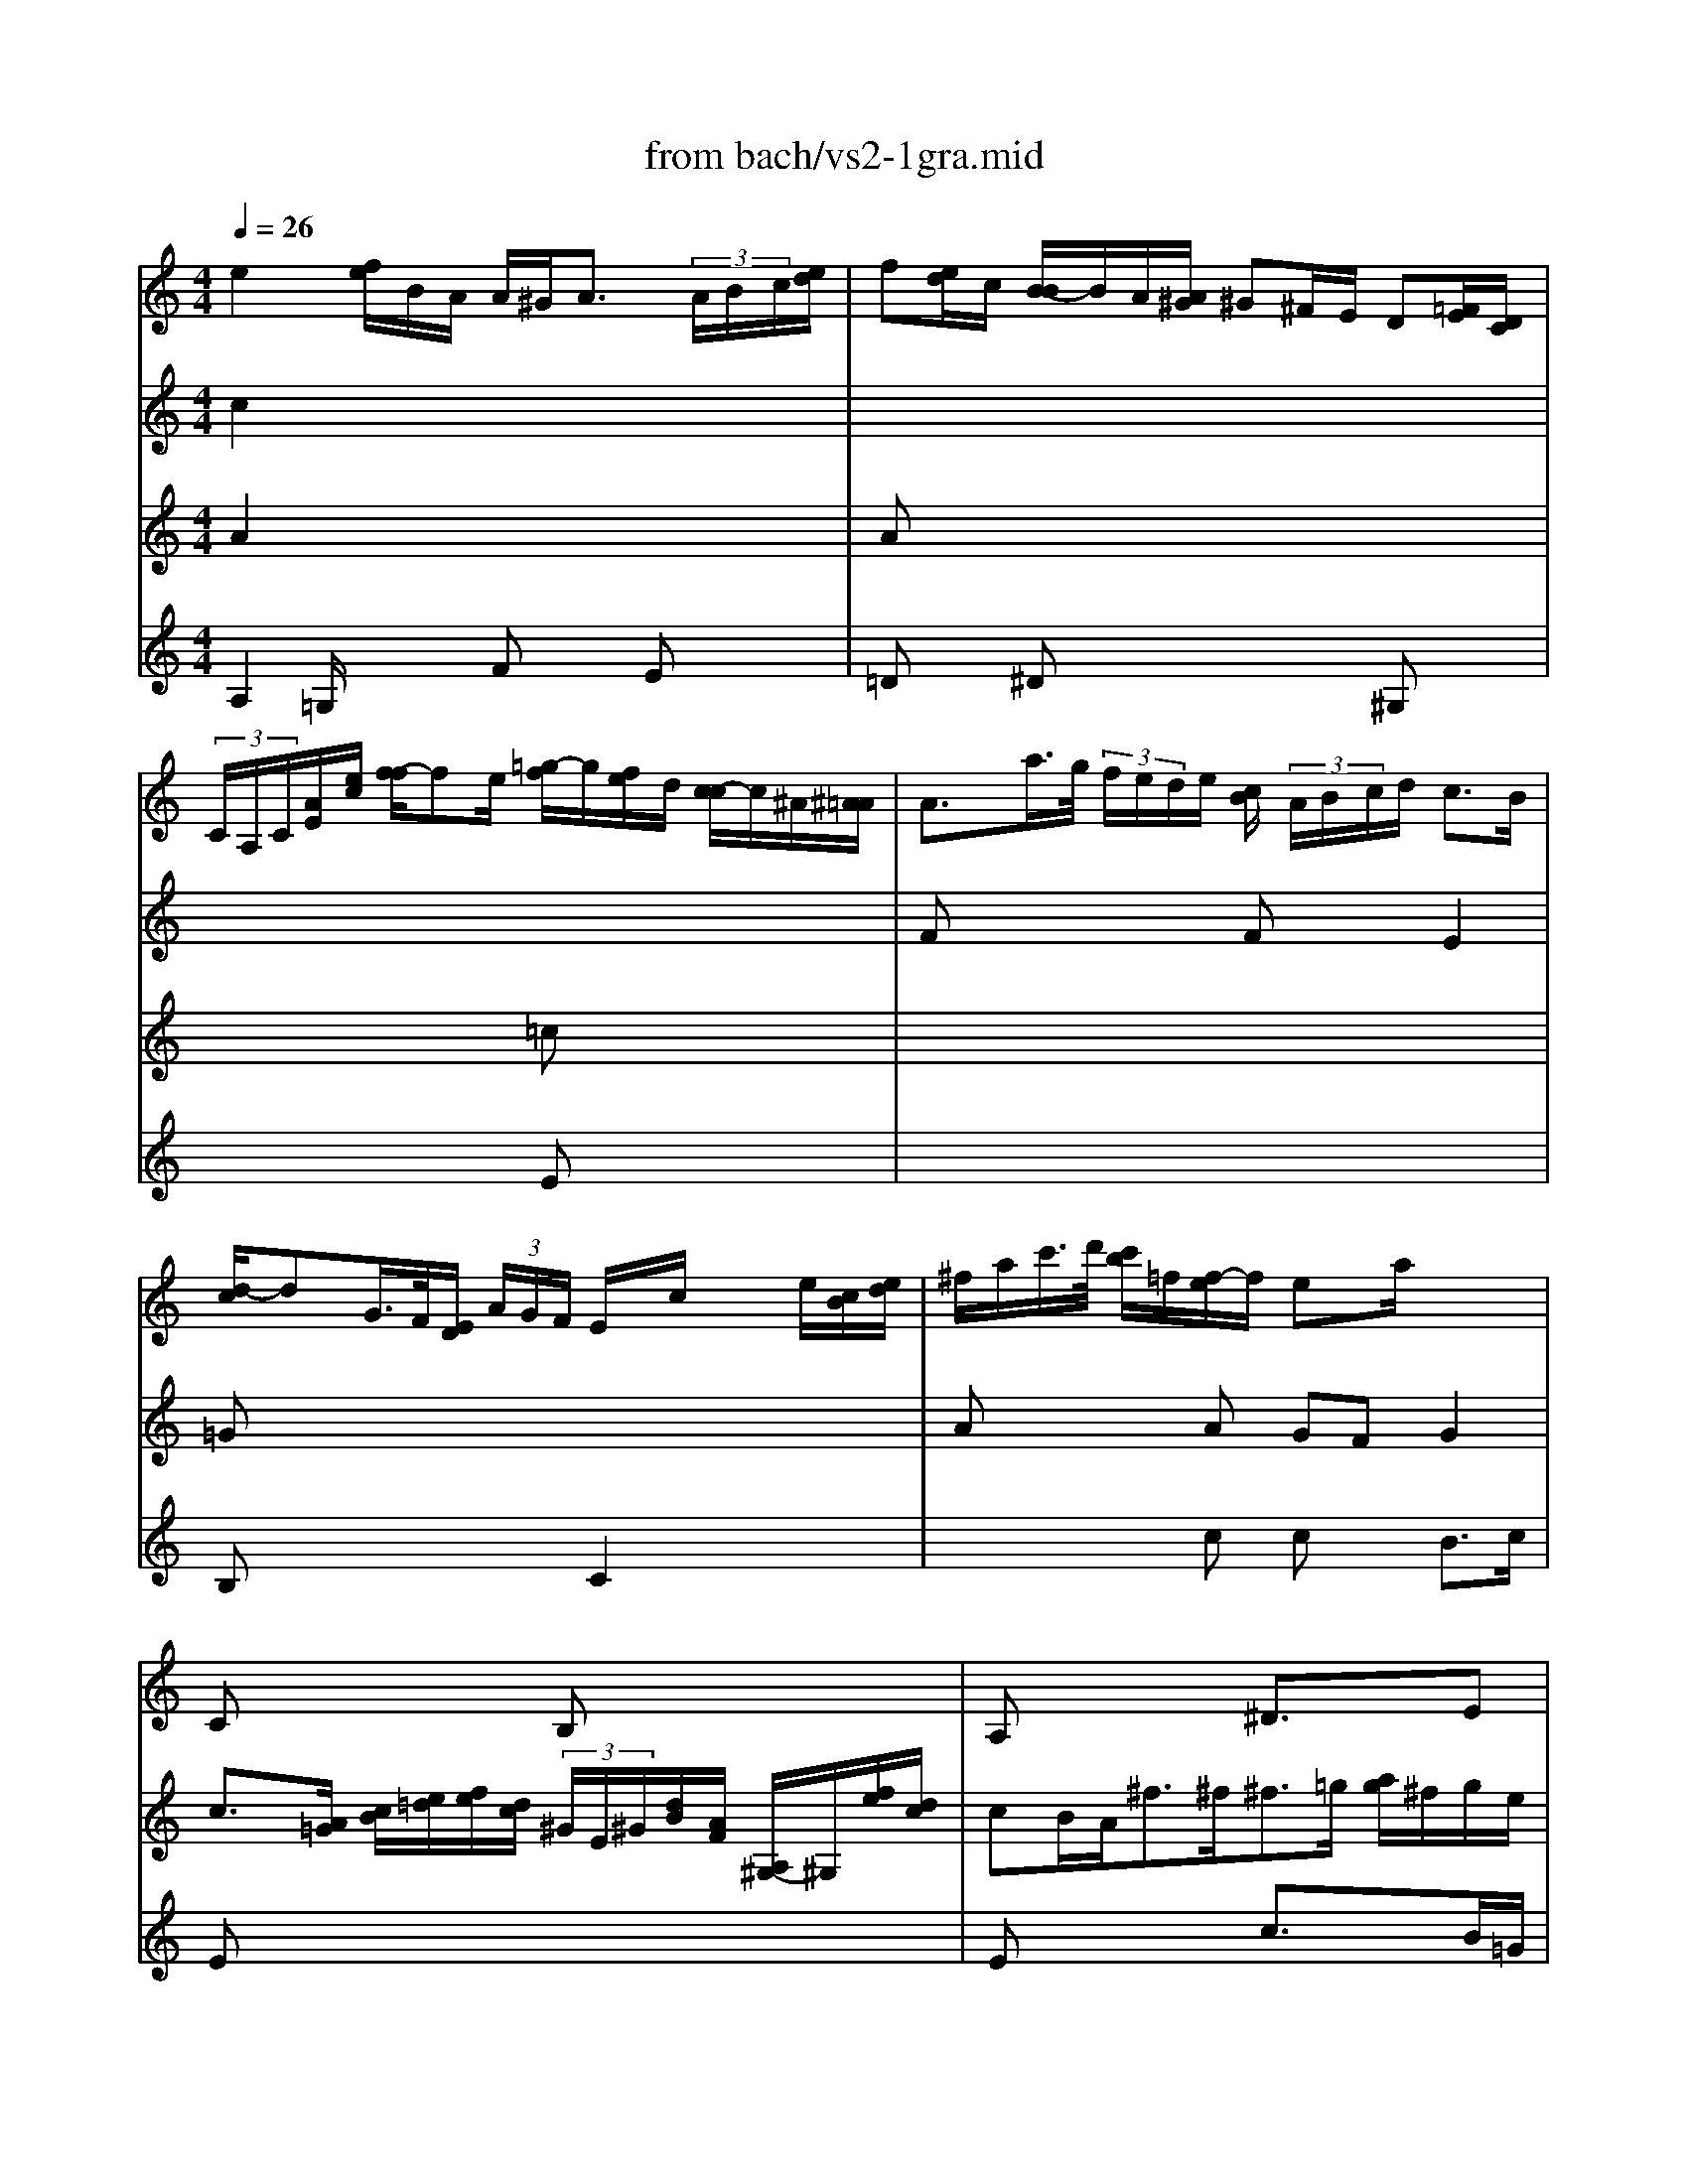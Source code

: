 X: 1
T: from bach/vs2-1gra.mid
M: 4/4
L: 1/8
Q:1/4=26
K:C % 0 sharps
% untitled
% Copyright \0xa9 1996 by David J. Grossman
% David J. Grossman
V:1
% Solo Violin
%%MIDI program 40
% untitled
% Copyright \0xa9 1996 by David J. Grossman
% David J. Grossman
e2 x/2[f/2e/2]B/2A/2 A/2^G<A (3A/2B/2c/2[e/2d/2]| \
f[e/2d/2]c/2 [B/2-B/2]B/2A/2[A/2^G/2] ^G^F/2E/2 D[=F/2E/2][D/2C/2]| \
 (3C/2A,/2C/2[A/2E/2][e/2c/2] [f/2-f/2]fe/2 [=g/2-f/2]g/2[f/2e/2]d/2 [c/2-c/2]c/2^A/2[^A/2=A/2]| \
A3/2a/2>g/2 (3f/2e/2d/2e/2 [c/2B/2] (3A/2B/2c/2d/2 c3/2B/2|
[d/2-c/2]dG/2>F/2[E/2D/2] (3A/2G/2F/2 E/2x/2c/2x/2 x/2e/2[c/2B/2][e/2d/2]| \
^f/2a/2c'/2>d'/2 [c'/2b/2]=f/2[f/2-e/2]f/2 ex/2a/2 x2| \
x8| \
x8|
x8| \
x8| \
x4 Bx3| \
x8|
A3/2[^F/2E/2] [A/2^G/2][c/2B/2][e/2d/2][=g/2=f/2] ^a/2=a/2a/2g/2 g/2f/2g/2e/2| \
f/2>a/2[a/2-g/2]a/2 x/2[^a/2=a/2][g/2f/2][e/2d/2]  (3d/2A/2^A/2[G/2E/2][D/2^C/2] [^A,/2=A,/2][^F/2D/2][=c/2A/2][^d/2=d/2]| \
[^A/2=A/2][G/2^F/2][d/2^A/2][g/2^f/2] [^a/2=f/2]e/2>^G/2[d/2^c/2] [d/2=c/2-]c/2[e/2d/2][=g/2f/2] [e/2^A/2-]^A/2 (3E/2F/2G/2| \
[F/2E/2][=A/2^G/2][f/2d/2][a/2^g/2] [^a/2d/2-]d/2^c [d/2-d/2]d/2 (3=A/2=G/2F/2  (3D/2F/2A/2[f/2d/2]a/2|
[f/2-f/2]f/2x/2x/2 d'/2>b/2[g/2f/2]e/2 ex3| \
d/2>e/2[f/2^G/2]e/2 d=c Bx/2[a/2^g/2] [b/2a/2][^g/2^f/2][e/2d/2][B/2^G/2]| \
[E/2^C/2]=G/2[^A/2=A/2]A/2>G/2[G/2^F/2]e/2G/2 ^F/2 (3B/2=c/2d/2[=f/2e/2] [g/2f/2][f/2e/2][d/2^G/2]f/2| \
e3/2d/2 d/2c/2d/2B<c
V:2
% --------------------------------------
%%MIDI program 40
% untitled
% Copyright \0xa9 1996 by David J. Grossman
% David J. Grossman
c2 x6| \
x8| \
x8| \
Fx3 Fx E2|
=Gx6x| \
Ax2A GF G2| \
Cx3 B,x3| \
A,x3 ^D3/2x3/2E|
B,x6x| \
x4 ex3| \
x4 Gx ^Fx| \
E2 x2 =Dx3|
Ex3 Ex2A| \
Ax6x| \
x4 Ax3| \
x2 Ex4x|
Dx6x| \
x8| \
x4 Cx2B,| \
CD Ex ^D3/2x2x/2|
E=D/2d<BA/2 A,/2>A/2[A/2^G/2][=f/2c/2] =G,/2>G/2[G/2^F/2]B/2| \
[e/2=F/2][a/2e/2][a/2^g/2][c'/2b/2] [d'/2^g/2][a/2e/2][c/2A/2][A/2F/2] [d/2-^c/2]d3/2 ^d2| \
e8|
V:3
% Johann Sebastian Bach  (1685-1750)
%%MIDI program 40
% untitled
% Copyright \0xa9 1996 by David J. Grossman
% David J. Grossman
A2 x6| \
Ax6x| \
x4 =cx3| \
x8|
B,x3 C2 x2| \
x3c cx B3/2c/2| \
c3/2[A/2=G/2] [c/2B/2][e/2=d/2][f/2e/2][d/2c/2]  (3^G/2E/2^G/2[d/2B/2][A/2F/2] [A,/2^G,/2-]^G,/2[f/2e/2][d/2c/2]| \
cB/2A<^f^f<^f=g/2 [a/2g/2]^f/2g/2e/2|
e/2^d/2^c/2B/2 b (3=d/2e/2=f/2 [d/2^G/2]f[=g/2f/2] [e/2d/2][d/2^c/2]b/2d/2| \
^c[^f/2e/2][a/2g/2] [=c'/2b/2][c'/2b/2]^d/2c'<ba/2 a/2g/2a/2^f/2| \
ex3 e3/2^f<^de/2| \
e2- e/2 (3=f/2e/2=d/2[c/2B/2] ^G3/2[B/2A/2] [A/2^G/2][^F/2E/2][D/2C/2]D/2|
[C/2-B,/2]C/2x3 A,x3| \
Dx C/2x4x3/2| \
x8| \
x2 A,x Dx3|
=G,x3 Cx3| \
B,x A,x4x| \
x8| \
Ax3 a3/2 (3b/2c'/2b/2[a/2^g/2][=f/2e/2][e/2^d/2]|
A/2cx/2 E2 x4| \
x4 F2 F2| \
E8|
V:4
% Six Sonatas and Partitas for Solo Violin
%%MIDI program 40
% untitled
% Copyright \0xa9 1996 by David J. Grossman
% David J. Grossman
A,2 =G,/2x3/2 Fx Ex| \
=Dx ^Dx3 ^G,x| \
x4 Ex3| \
x8|
x8| \
x8| \
Ex6x| \
Ex3 c3/2x3/2B/2=G/2|
^Fx6x| \
Gx2^F GA Bx| \
^A3/2[^c/2B/2] [e/2^d/2][^c/2^A/2][G/2^F/2][^F/2E/2] [B,/2-^A,/2]B,/2x3| \
x8|
x4 ^cx3| \
x8| \
x8| \
x8|
Bx3 B3/2[=d/2=c/2] [B/2=A/2][A/2^G/2][e/2c/2][c/2A/2]| \
[A/2-=F/2]A/2x Ax E
% --------------------------------------
% Sonata No. 2 in A minor - BWV 1003
% 1st Movement: Grave
% --------------------------------------
% Sequenced with Cakewalk Pro Audio by
% David J. Grossman - dave@unpronounceable.com
% This and other Bach MIDI files can be found at:
% Dave's J.S. Bach Page
% http://www.unpronounceable.com/bach
% --------------------------------------
% Original Filename: vs2-1gra.mid
% Last Modified: February 22, 1997
